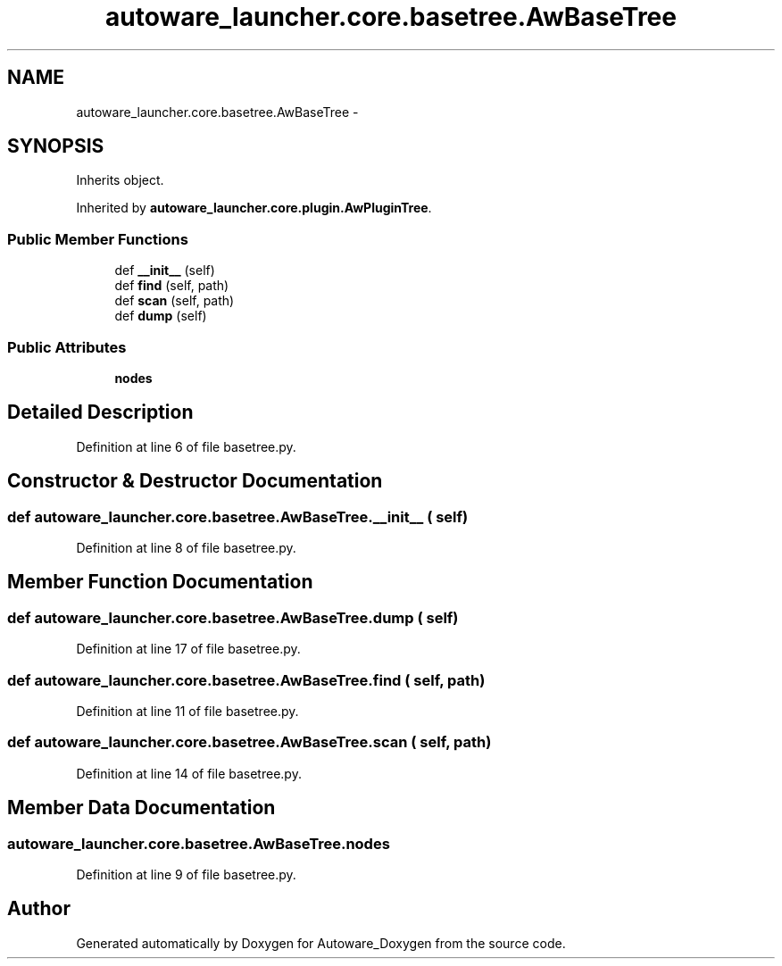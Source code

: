 .TH "autoware_launcher.core.basetree.AwBaseTree" 3 "Fri May 22 2020" "Autoware_Doxygen" \" -*- nroff -*-
.ad l
.nh
.SH NAME
autoware_launcher.core.basetree.AwBaseTree \- 
.SH SYNOPSIS
.br
.PP
.PP
Inherits object\&.
.PP
Inherited by \fBautoware_launcher\&.core\&.plugin\&.AwPluginTree\fP\&.
.SS "Public Member Functions"

.in +1c
.ti -1c
.RI "def \fB__init__\fP (self)"
.br
.ti -1c
.RI "def \fBfind\fP (self, path)"
.br
.ti -1c
.RI "def \fBscan\fP (self, path)"
.br
.ti -1c
.RI "def \fBdump\fP (self)"
.br
.in -1c
.SS "Public Attributes"

.in +1c
.ti -1c
.RI "\fBnodes\fP"
.br
.in -1c
.SH "Detailed Description"
.PP 
Definition at line 6 of file basetree\&.py\&.
.SH "Constructor & Destructor Documentation"
.PP 
.SS "def autoware_launcher\&.core\&.basetree\&.AwBaseTree\&.__init__ ( self)"

.PP
Definition at line 8 of file basetree\&.py\&.
.SH "Member Function Documentation"
.PP 
.SS "def autoware_launcher\&.core\&.basetree\&.AwBaseTree\&.dump ( self)"

.PP
Definition at line 17 of file basetree\&.py\&.
.SS "def autoware_launcher\&.core\&.basetree\&.AwBaseTree\&.find ( self,  path)"

.PP
Definition at line 11 of file basetree\&.py\&.
.SS "def autoware_launcher\&.core\&.basetree\&.AwBaseTree\&.scan ( self,  path)"

.PP
Definition at line 14 of file basetree\&.py\&.
.SH "Member Data Documentation"
.PP 
.SS "autoware_launcher\&.core\&.basetree\&.AwBaseTree\&.nodes"

.PP
Definition at line 9 of file basetree\&.py\&.

.SH "Author"
.PP 
Generated automatically by Doxygen for Autoware_Doxygen from the source code\&.
